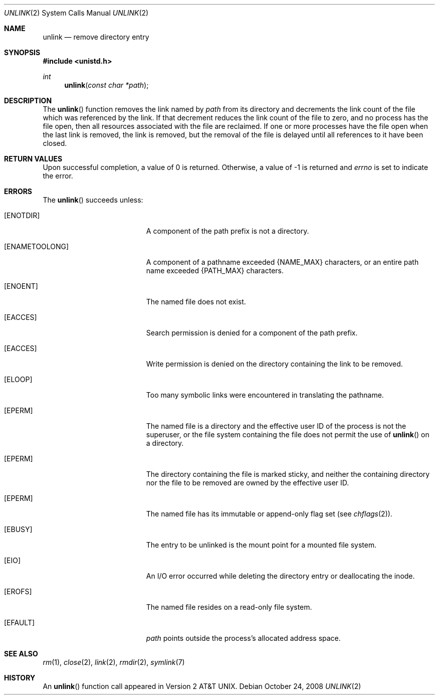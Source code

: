 .\"	$OpenBSD: unlink.2,v 1.16 2008/10/24 14:34:39 jmc Exp $
.\"	$NetBSD: unlink.2,v 1.7 1995/02/27 12:39:13 cgd Exp $
.\"
.\" Copyright (c) 1980, 1991, 1993
.\"	The Regents of the University of California.  All rights reserved.
.\"
.\" Redistribution and use in source and binary forms, with or without
.\" modification, are permitted provided that the following conditions
.\" are met:
.\" 1. Redistributions of source code must retain the above copyright
.\"    notice, this list of conditions and the following disclaimer.
.\" 2. Redistributions in binary form must reproduce the above copyright
.\"    notice, this list of conditions and the following disclaimer in the
.\"    documentation and/or other materials provided with the distribution.
.\" 3. Neither the name of the University nor the names of its contributors
.\"    may be used to endorse or promote products derived from this software
.\"    without specific prior written permission.
.\"
.\" THIS SOFTWARE IS PROVIDED BY THE REGENTS AND CONTRIBUTORS ``AS IS'' AND
.\" ANY EXPRESS OR IMPLIED WARRANTIES, INCLUDING, BUT NOT LIMITED TO, THE
.\" IMPLIED WARRANTIES OF MERCHANTABILITY AND FITNESS FOR A PARTICULAR PURPOSE
.\" ARE DISCLAIMED.  IN NO EVENT SHALL THE REGENTS OR CONTRIBUTORS BE LIABLE
.\" FOR ANY DIRECT, INDIRECT, INCIDENTAL, SPECIAL, EXEMPLARY, OR CONSEQUENTIAL
.\" DAMAGES (INCLUDING, BUT NOT LIMITED TO, PROCUREMENT OF SUBSTITUTE GOODS
.\" OR SERVICES; LOSS OF USE, DATA, OR PROFITS; OR BUSINESS INTERRUPTION)
.\" HOWEVER CAUSED AND ON ANY THEORY OF LIABILITY, WHETHER IN CONTRACT, STRICT
.\" LIABILITY, OR TORT (INCLUDING NEGLIGENCE OR OTHERWISE) ARISING IN ANY WAY
.\" OUT OF THE USE OF THIS SOFTWARE, EVEN IF ADVISED OF THE POSSIBILITY OF
.\" SUCH DAMAGE.
.\"
.\"     @(#)unlink.2	8.1 (Berkeley) 6/4/93
.\"
.Dd $Mdocdate: October 24 2008 $
.Dt UNLINK 2
.Os
.Sh NAME
.Nm unlink
.Nd remove directory entry
.Sh SYNOPSIS
.Fd #include <unistd.h>
.Ft int
.Fn unlink "const char *path"
.Sh DESCRIPTION
The
.Fn unlink
function removes the link named by
.Fa path
from its directory and decrements the link count of the
file which was referenced by the link.
If that decrement reduces the link count of the file
to zero,
and no process has the file open, then
all resources associated with the file are reclaimed.
If one or more processes have the file open when the last link is removed,
the link is removed, but the removal of the file is delayed until
all references to it have been closed.
.Sh RETURN VALUES
Upon successful completion, a value of 0 is returned.
Otherwise, a value of \-1 is returned and
.Va errno
is set to indicate the error.
.Sh ERRORS
The
.Fn unlink
succeeds unless:
.Bl -tag -width Er
.It Bq Er ENOTDIR
A component of the path prefix is not a directory.
.It Bq Er ENAMETOOLONG
A component of a pathname exceeded
.Dv {NAME_MAX}
characters, or an entire path name exceeded
.Dv {PATH_MAX}
characters.
.It Bq Er ENOENT
The named file does not exist.
.It Bq Er EACCES
Search permission is denied for a component of the path prefix.
.It Bq Er EACCES
Write permission is denied on the directory containing the link
to be removed.
.It Bq Er ELOOP
Too many symbolic links were encountered in translating the pathname.
.It Bq Er EPERM
The named file is a directory and the effective user ID
of the process is not the superuser, or the file system
containing the file does not permit the use of
.Fn unlink
on a directory.
.It Bq Er EPERM
The directory containing the file is marked sticky,
and neither the containing directory nor the file to be removed
are owned by the effective user ID.
.It Bq Er EPERM
The named file has its immutable or append-only flag set (see
.Xr chflags 2 ) .
.It Bq Er EBUSY
The entry to be unlinked is the mount point for a
mounted file system.
.It Bq Er EIO
An I/O error occurred while deleting the directory entry
or deallocating the inode.
.It Bq Er EROFS
The named file resides on a read-only file system.
.It Bq Er EFAULT
.Fa path
points outside the process's allocated address space.
.El
.Sh SEE ALSO
.Xr rm 1 ,
.Xr close 2 ,
.Xr link 2 ,
.Xr rmdir 2 ,
.Xr symlink 7
.Sh HISTORY
An
.Fn unlink
function call appeared in
.At v2 .
